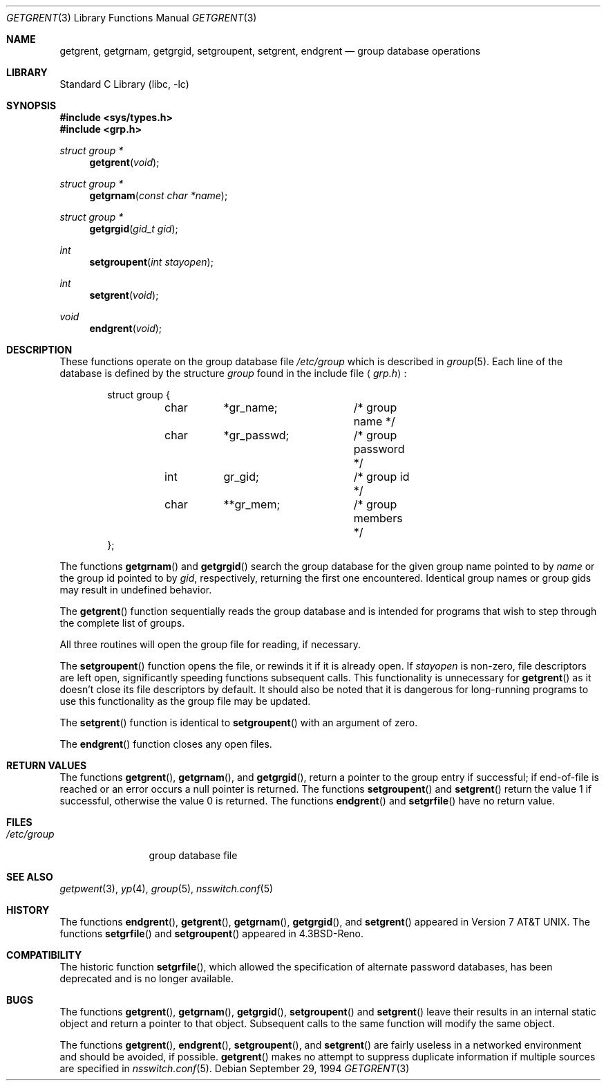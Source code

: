 .\" Copyright (c) 1989, 1991, 1993
.\"	The Regents of the University of California.  All rights reserved.
.\"
.\" Redistribution and use in source and binary forms, with or without
.\" modification, are permitted provided that the following conditions
.\" are met:
.\" 1. Redistributions of source code must retain the above copyright
.\"    notice, this list of conditions and the following disclaimer.
.\" 2. Redistributions in binary form must reproduce the above copyright
.\"    notice, this list of conditions and the following disclaimer in the
.\"    documentation and/or other materials provided with the distribution.
.\" 3. All advertising materials mentioning features or use of this software
.\"    must display the following acknowledgement:
.\"	This product includes software developed by the University of
.\"	California, Berkeley and its contributors.
.\" 4. Neither the name of the University nor the names of its contributors
.\"    may be used to endorse or promote products derived from this software
.\"    without specific prior written permission.
.\"
.\" THIS SOFTWARE IS PROVIDED BY THE REGENTS AND CONTRIBUTORS ``AS IS'' AND
.\" ANY EXPRESS OR IMPLIED WARRANTIES, INCLUDING, BUT NOT LIMITED TO, THE
.\" IMPLIED WARRANTIES OF MERCHANTABILITY AND FITNESS FOR A PARTICULAR PURPOSE
.\" ARE DISCLAIMED.  IN NO EVENT SHALL THE REGENTS OR CONTRIBUTORS BE LIABLE
.\" FOR ANY DIRECT, INDIRECT, INCIDENTAL, SPECIAL, EXEMPLARY, OR CONSEQUENTIAL
.\" DAMAGES (INCLUDING, BUT NOT LIMITED TO, PROCUREMENT OF SUBSTITUTE GOODS
.\" OR SERVICES; LOSS OF USE, DATA, OR PROFITS; OR BUSINESS INTERRUPTION)
.\" HOWEVER CAUSED AND ON ANY THEORY OF LIABILITY, WHETHER IN CONTRACT, STRICT
.\" LIABILITY, OR TORT (INCLUDING NEGLIGENCE OR OTHERWISE) ARISING IN ANY WAY
.\" OUT OF THE USE OF THIS SOFTWARE, EVEN IF ADVISED OF THE POSSIBILITY OF
.\" SUCH DAMAGE.
.\"
.\"     From: @(#)getgrent.3	8.2 (Berkeley) 4/19/94
.\" $FreeBSD: src/lib/libc/gen/getgrent.3,v 1.16 2001/10/01 16:08:51 ru Exp $
.\"
.Dd September 29, 1994
.Dt GETGRENT 3
.Os
.Sh NAME
.Nm getgrent ,
.Nm getgrnam ,
.Nm getgrgid ,
.Nm setgroupent ,
.\" .Nm setgrfile ,
.Nm setgrent ,
.Nm endgrent
.Nd group database operations
.Sh LIBRARY
.Lb libc
.Sh SYNOPSIS
.In sys/types.h
.In grp.h
.Ft struct group *
.Fn getgrent void
.Ft struct group *
.Fn getgrnam "const char *name"
.Ft struct group *
.Fn getgrgid "gid_t gid"
.Ft int
.Fn setgroupent "int stayopen"
.\" .Ft void
.\" .Fn setgrfile "const char *name"
.Ft int
.Fn setgrent void
.Ft void
.Fn endgrent void
.Sh DESCRIPTION
These functions operate on the group database file
.Pa /etc/group
which is described
in
.Xr group 5 .
Each line of the database is defined by the structure
.Ar group
found in the include
file
.Aq Pa grp.h :
.Bd -literal -offset indent
struct group {
	char	*gr_name;	/* group name */
	char	*gr_passwd;	/* group password */
	int	gr_gid;		/* group id */
	char	**gr_mem;	/* group members */
};
.Ed
.Pp
The functions
.Fn getgrnam
and
.Fn getgrgid
search the group database for the given group name pointed to by
.Ar name
or the group id pointed to by
.Ar gid ,
respectively, returning the first one encountered.  Identical group
names or group gids may result in undefined behavior.
.Pp
The
.Fn getgrent
function
sequentially reads the group database and is intended for programs
that wish to step through the complete list of groups.
.Pp
All three routines will open the group file for reading, if necessary.
.Pp
The
.Fn setgroupent
function
opens the file, or rewinds it if it is already open.  If
.Fa stayopen
is non-zero, file descriptors are left open, significantly speeding
functions subsequent calls.  This functionality is unnecessary for
.Fn getgrent
as it doesn't close its file descriptors by default.  It should also
be noted that it is dangerous for long-running programs to use this
functionality as the group file may be updated.
.Pp
The
.Fn setgrent
function
is identical to
.Fn setgroupent
with an argument of zero.
.Pp
The
.Fn endgrent
function
closes any open files.
.Sh RETURN VALUES
The functions
.Fn getgrent ,
.Fn getgrnam ,
and
.Fn getgrgid ,
return a pointer to the group entry if successful; if end-of-file
is reached or an error occurs a null pointer is returned.
The functions
.Fn setgroupent
and
.Fn setgrent
return the value 1 if successful, otherwise the value
0 is returned.
The functions
.Fn endgrent
and
.Fn setgrfile
have no return value.
.Sh FILES
.Bl -tag -width /etc/group -compact
.It Pa /etc/group
group database file
.El
.Sh SEE ALSO
.Xr getpwent 3 ,
.Xr yp 4 ,
.Xr group 5 ,
.Xr nsswitch.conf 5
.Sh HISTORY
The functions
.Fn endgrent ,
.Fn getgrent ,
.Fn getgrnam ,
.Fn getgrgid ,
and
.Fn setgrent
appeared in
.At v7 .
The functions
.Fn setgrfile
and
.Fn setgroupent
appeared in
.Bx 4.3 Reno .
.Sh COMPATIBILITY
The historic function
.Fn setgrfile ,
which allowed the specification of alternate password databases, has
been deprecated and is no longer available.
.Sh BUGS
The functions
.Fn getgrent ,
.Fn getgrnam ,
.Fn getgrgid ,
.Fn setgroupent
and
.Fn setgrent
leave their results in an internal static object and return
a pointer to that object.
Subsequent calls to
the same function
will modify the same object.
.Pp
The functions
.Fn getgrent ,
.Fn endgrent ,
.Fn setgroupent ,
and
.Fn setgrent
are fairly useless in a networked environment and should be
avoided, if possible.
.Fn getgrent
makes no attempt to suppress duplicate information if multiple
sources are specified in
.Xr nsswitch.conf 5 .
